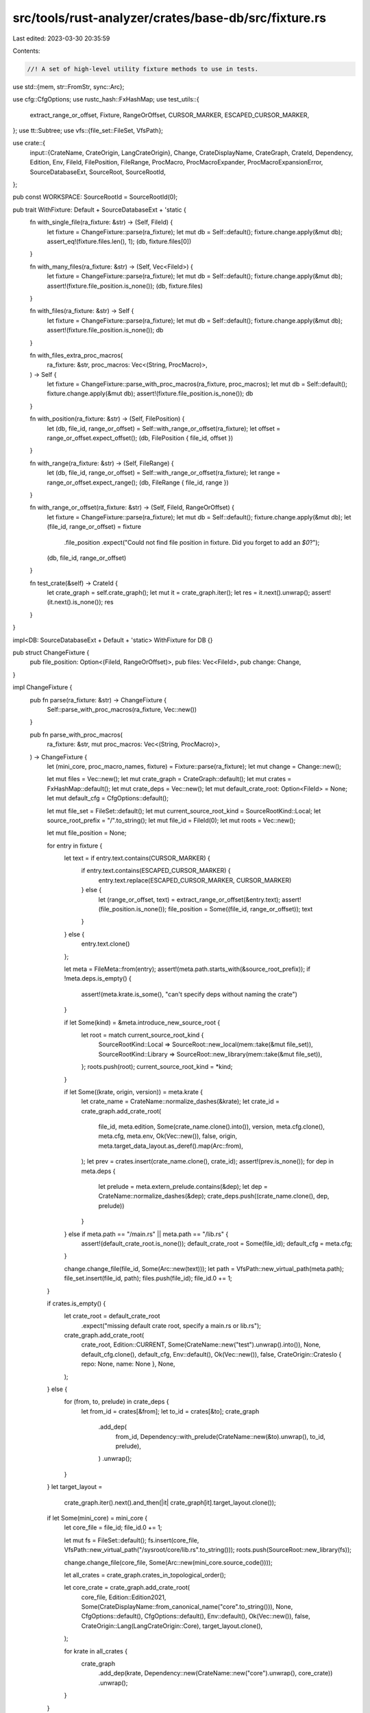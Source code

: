 src/tools/rust-analyzer/crates/base-db/src/fixture.rs
=====================================================

Last edited: 2023-03-30 20:35:59

Contents:

.. code-block:: rs

    //! A set of high-level utility fixture methods to use in tests.
use std::{mem, str::FromStr, sync::Arc};

use cfg::CfgOptions;
use rustc_hash::FxHashMap;
use test_utils::{
    extract_range_or_offset, Fixture, RangeOrOffset, CURSOR_MARKER, ESCAPED_CURSOR_MARKER,
};
use tt::Subtree;
use vfs::{file_set::FileSet, VfsPath};

use crate::{
    input::{CrateName, CrateOrigin, LangCrateOrigin},
    Change, CrateDisplayName, CrateGraph, CrateId, Dependency, Edition, Env, FileId, FilePosition,
    FileRange, ProcMacro, ProcMacroExpander, ProcMacroExpansionError, SourceDatabaseExt,
    SourceRoot, SourceRootId,
};

pub const WORKSPACE: SourceRootId = SourceRootId(0);

pub trait WithFixture: Default + SourceDatabaseExt + 'static {
    fn with_single_file(ra_fixture: &str) -> (Self, FileId) {
        let fixture = ChangeFixture::parse(ra_fixture);
        let mut db = Self::default();
        fixture.change.apply(&mut db);
        assert_eq!(fixture.files.len(), 1);
        (db, fixture.files[0])
    }

    fn with_many_files(ra_fixture: &str) -> (Self, Vec<FileId>) {
        let fixture = ChangeFixture::parse(ra_fixture);
        let mut db = Self::default();
        fixture.change.apply(&mut db);
        assert!(fixture.file_position.is_none());
        (db, fixture.files)
    }

    fn with_files(ra_fixture: &str) -> Self {
        let fixture = ChangeFixture::parse(ra_fixture);
        let mut db = Self::default();
        fixture.change.apply(&mut db);
        assert!(fixture.file_position.is_none());
        db
    }

    fn with_files_extra_proc_macros(
        ra_fixture: &str,
        proc_macros: Vec<(String, ProcMacro)>,
    ) -> Self {
        let fixture = ChangeFixture::parse_with_proc_macros(ra_fixture, proc_macros);
        let mut db = Self::default();
        fixture.change.apply(&mut db);
        assert!(fixture.file_position.is_none());
        db
    }

    fn with_position(ra_fixture: &str) -> (Self, FilePosition) {
        let (db, file_id, range_or_offset) = Self::with_range_or_offset(ra_fixture);
        let offset = range_or_offset.expect_offset();
        (db, FilePosition { file_id, offset })
    }

    fn with_range(ra_fixture: &str) -> (Self, FileRange) {
        let (db, file_id, range_or_offset) = Self::with_range_or_offset(ra_fixture);
        let range = range_or_offset.expect_range();
        (db, FileRange { file_id, range })
    }

    fn with_range_or_offset(ra_fixture: &str) -> (Self, FileId, RangeOrOffset) {
        let fixture = ChangeFixture::parse(ra_fixture);
        let mut db = Self::default();
        fixture.change.apply(&mut db);
        let (file_id, range_or_offset) = fixture
            .file_position
            .expect("Could not find file position in fixture. Did you forget to add an `$0`?");
        (db, file_id, range_or_offset)
    }

    fn test_crate(&self) -> CrateId {
        let crate_graph = self.crate_graph();
        let mut it = crate_graph.iter();
        let res = it.next().unwrap();
        assert!(it.next().is_none());
        res
    }
}

impl<DB: SourceDatabaseExt + Default + 'static> WithFixture for DB {}

pub struct ChangeFixture {
    pub file_position: Option<(FileId, RangeOrOffset)>,
    pub files: Vec<FileId>,
    pub change: Change,
}

impl ChangeFixture {
    pub fn parse(ra_fixture: &str) -> ChangeFixture {
        Self::parse_with_proc_macros(ra_fixture, Vec::new())
    }

    pub fn parse_with_proc_macros(
        ra_fixture: &str,
        mut proc_macros: Vec<(String, ProcMacro)>,
    ) -> ChangeFixture {
        let (mini_core, proc_macro_names, fixture) = Fixture::parse(ra_fixture);
        let mut change = Change::new();

        let mut files = Vec::new();
        let mut crate_graph = CrateGraph::default();
        let mut crates = FxHashMap::default();
        let mut crate_deps = Vec::new();
        let mut default_crate_root: Option<FileId> = None;
        let mut default_cfg = CfgOptions::default();

        let mut file_set = FileSet::default();
        let mut current_source_root_kind = SourceRootKind::Local;
        let source_root_prefix = "/".to_string();
        let mut file_id = FileId(0);
        let mut roots = Vec::new();

        let mut file_position = None;

        for entry in fixture {
            let text = if entry.text.contains(CURSOR_MARKER) {
                if entry.text.contains(ESCAPED_CURSOR_MARKER) {
                    entry.text.replace(ESCAPED_CURSOR_MARKER, CURSOR_MARKER)
                } else {
                    let (range_or_offset, text) = extract_range_or_offset(&entry.text);
                    assert!(file_position.is_none());
                    file_position = Some((file_id, range_or_offset));
                    text
                }
            } else {
                entry.text.clone()
            };

            let meta = FileMeta::from(entry);
            assert!(meta.path.starts_with(&source_root_prefix));
            if !meta.deps.is_empty() {
                assert!(meta.krate.is_some(), "can't specify deps without naming the crate")
            }

            if let Some(kind) = &meta.introduce_new_source_root {
                let root = match current_source_root_kind {
                    SourceRootKind::Local => SourceRoot::new_local(mem::take(&mut file_set)),
                    SourceRootKind::Library => SourceRoot::new_library(mem::take(&mut file_set)),
                };
                roots.push(root);
                current_source_root_kind = *kind;
            }

            if let Some((krate, origin, version)) = meta.krate {
                let crate_name = CrateName::normalize_dashes(&krate);
                let crate_id = crate_graph.add_crate_root(
                    file_id,
                    meta.edition,
                    Some(crate_name.clone().into()),
                    version,
                    meta.cfg.clone(),
                    meta.cfg,
                    meta.env,
                    Ok(Vec::new()),
                    false,
                    origin,
                    meta.target_data_layout.as_deref().map(Arc::from),
                );
                let prev = crates.insert(crate_name.clone(), crate_id);
                assert!(prev.is_none());
                for dep in meta.deps {
                    let prelude = meta.extern_prelude.contains(&dep);
                    let dep = CrateName::normalize_dashes(&dep);
                    crate_deps.push((crate_name.clone(), dep, prelude))
                }
            } else if meta.path == "/main.rs" || meta.path == "/lib.rs" {
                assert!(default_crate_root.is_none());
                default_crate_root = Some(file_id);
                default_cfg = meta.cfg;
            }

            change.change_file(file_id, Some(Arc::new(text)));
            let path = VfsPath::new_virtual_path(meta.path);
            file_set.insert(file_id, path);
            files.push(file_id);
            file_id.0 += 1;
        }

        if crates.is_empty() {
            let crate_root = default_crate_root
                .expect("missing default crate root, specify a main.rs or lib.rs");
            crate_graph.add_crate_root(
                crate_root,
                Edition::CURRENT,
                Some(CrateName::new("test").unwrap().into()),
                None,
                default_cfg.clone(),
                default_cfg,
                Env::default(),
                Ok(Vec::new()),
                false,
                CrateOrigin::CratesIo { repo: None, name: None },
                None,
            );
        } else {
            for (from, to, prelude) in crate_deps {
                let from_id = crates[&from];
                let to_id = crates[&to];
                crate_graph
                    .add_dep(
                        from_id,
                        Dependency::with_prelude(CrateName::new(&to).unwrap(), to_id, prelude),
                    )
                    .unwrap();
            }
        }
        let target_layout =
            crate_graph.iter().next().and_then(|it| crate_graph[it].target_layout.clone());

        if let Some(mini_core) = mini_core {
            let core_file = file_id;
            file_id.0 += 1;

            let mut fs = FileSet::default();
            fs.insert(core_file, VfsPath::new_virtual_path("/sysroot/core/lib.rs".to_string()));
            roots.push(SourceRoot::new_library(fs));

            change.change_file(core_file, Some(Arc::new(mini_core.source_code())));

            let all_crates = crate_graph.crates_in_topological_order();

            let core_crate = crate_graph.add_crate_root(
                core_file,
                Edition::Edition2021,
                Some(CrateDisplayName::from_canonical_name("core".to_string())),
                None,
                CfgOptions::default(),
                CfgOptions::default(),
                Env::default(),
                Ok(Vec::new()),
                false,
                CrateOrigin::Lang(LangCrateOrigin::Core),
                target_layout.clone(),
            );

            for krate in all_crates {
                crate_graph
                    .add_dep(krate, Dependency::new(CrateName::new("core").unwrap(), core_crate))
                    .unwrap();
            }
        }

        if !proc_macro_names.is_empty() {
            let proc_lib_file = file_id;
            file_id.0 += 1;

            proc_macros.extend(default_test_proc_macros());
            let (proc_macro, source) = filter_test_proc_macros(&proc_macro_names, proc_macros);
            let mut fs = FileSet::default();
            fs.insert(
                proc_lib_file,
                VfsPath::new_virtual_path("/sysroot/proc_macros/lib.rs".to_string()),
            );
            roots.push(SourceRoot::new_library(fs));

            change.change_file(proc_lib_file, Some(Arc::new(source)));

            let all_crates = crate_graph.crates_in_topological_order();

            let proc_macros_crate = crate_graph.add_crate_root(
                proc_lib_file,
                Edition::Edition2021,
                Some(CrateDisplayName::from_canonical_name("proc_macros".to_string())),
                None,
                CfgOptions::default(),
                CfgOptions::default(),
                Env::default(),
                Ok(proc_macro),
                true,
                CrateOrigin::CratesIo { repo: None, name: None },
                target_layout,
            );

            for krate in all_crates {
                crate_graph
                    .add_dep(
                        krate,
                        Dependency::new(CrateName::new("proc_macros").unwrap(), proc_macros_crate),
                    )
                    .unwrap();
            }
        }

        let root = match current_source_root_kind {
            SourceRootKind::Local => SourceRoot::new_local(mem::take(&mut file_set)),
            SourceRootKind::Library => SourceRoot::new_library(mem::take(&mut file_set)),
        };
        roots.push(root);
        change.set_roots(roots);
        change.set_crate_graph(crate_graph);

        ChangeFixture { file_position, files, change }
    }
}

fn default_test_proc_macros() -> [(String, ProcMacro); 4] {
    [
        (
            r#"
#[proc_macro_attribute]
pub fn identity(_attr: TokenStream, item: TokenStream) -> TokenStream {
    item
}
"#
            .into(),
            ProcMacro {
                name: "identity".into(),
                kind: crate::ProcMacroKind::Attr,
                expander: Arc::new(IdentityProcMacroExpander),
            },
        ),
        (
            r#"
#[proc_macro_derive(DeriveIdentity)]
pub fn derive_identity(item: TokenStream) -> TokenStream {
    item
}
"#
            .into(),
            ProcMacro {
                name: "DeriveIdentity".into(),
                kind: crate::ProcMacroKind::CustomDerive,
                expander: Arc::new(IdentityProcMacroExpander),
            },
        ),
        (
            r#"
#[proc_macro_attribute]
pub fn input_replace(attr: TokenStream, _item: TokenStream) -> TokenStream {
    attr
}
"#
            .into(),
            ProcMacro {
                name: "input_replace".into(),
                kind: crate::ProcMacroKind::Attr,
                expander: Arc::new(AttributeInputReplaceProcMacroExpander),
            },
        ),
        (
            r#"
#[proc_macro]
pub fn mirror(input: TokenStream) -> TokenStream {
    input
}
"#
            .into(),
            ProcMacro {
                name: "mirror".into(),
                kind: crate::ProcMacroKind::FuncLike,
                expander: Arc::new(MirrorProcMacroExpander),
            },
        ),
    ]
}

fn filter_test_proc_macros(
    proc_macro_names: &[String],
    proc_macro_defs: Vec<(String, ProcMacro)>,
) -> (Vec<ProcMacro>, String) {
    // The source here is only required so that paths to the macros exist and are resolvable.
    let mut source = String::new();
    let mut proc_macros = Vec::new();

    for (c, p) in proc_macro_defs {
        if !proc_macro_names.iter().any(|name| name == &stdx::to_lower_snake_case(&p.name)) {
            continue;
        }
        proc_macros.push(p);
        source += &c;
    }

    (proc_macros, source)
}

#[derive(Debug, Clone, Copy)]
enum SourceRootKind {
    Local,
    Library,
}

#[derive(Debug)]
struct FileMeta {
    path: String,
    krate: Option<(String, CrateOrigin, Option<String>)>,
    deps: Vec<String>,
    extern_prelude: Vec<String>,
    cfg: CfgOptions,
    edition: Edition,
    env: Env,
    introduce_new_source_root: Option<SourceRootKind>,
    target_data_layout: Option<String>,
}

fn parse_crate(crate_str: String) -> (String, CrateOrigin, Option<String>) {
    if let Some((a, b)) = crate_str.split_once('@') {
        let (version, origin) = match b.split_once(':') {
            Some(("CratesIo", data)) => match data.split_once(',') {
                Some((version, url)) => {
                    (version, CrateOrigin::CratesIo { repo: Some(url.to_owned()), name: None })
                }
                _ => panic!("Bad crates.io parameter: {data}"),
            },
            _ => panic!("Bad string for crate origin: {b}"),
        };
        (a.to_owned(), origin, Some(version.to_string()))
    } else {
        let crate_origin = match &*crate_str {
            "std" => CrateOrigin::Lang(LangCrateOrigin::Std),
            "core" => CrateOrigin::Lang(LangCrateOrigin::Core),
            _ => CrateOrigin::CratesIo { repo: None, name: None },
        };
        (crate_str, crate_origin, None)
    }
}

impl From<Fixture> for FileMeta {
    fn from(f: Fixture) -> FileMeta {
        let mut cfg = CfgOptions::default();
        f.cfg_atoms.iter().for_each(|it| cfg.insert_atom(it.into()));
        f.cfg_key_values.iter().for_each(|(k, v)| cfg.insert_key_value(k.into(), v.into()));
        let deps = f.deps;
        FileMeta {
            path: f.path,
            krate: f.krate.map(parse_crate),
            extern_prelude: f.extern_prelude.unwrap_or_else(|| deps.clone()),
            deps,
            cfg,
            edition: f.edition.as_ref().map_or(Edition::CURRENT, |v| Edition::from_str(v).unwrap()),
            env: f.env.into_iter().collect(),
            introduce_new_source_root: f.introduce_new_source_root.map(|kind| match &*kind {
                "local" => SourceRootKind::Local,
                "library" => SourceRootKind::Library,
                invalid => panic!("invalid source root kind '{invalid}'"),
            }),
            target_data_layout: f.target_data_layout,
        }
    }
}

// Identity mapping
#[derive(Debug)]
struct IdentityProcMacroExpander;
impl ProcMacroExpander for IdentityProcMacroExpander {
    fn expand(
        &self,
        subtree: &Subtree,
        _: Option<&Subtree>,
        _: &Env,
    ) -> Result<Subtree, ProcMacroExpansionError> {
        Ok(subtree.clone())
    }
}

// Pastes the attribute input as its output
#[derive(Debug)]
struct AttributeInputReplaceProcMacroExpander;
impl ProcMacroExpander for AttributeInputReplaceProcMacroExpander {
    fn expand(
        &self,
        _: &Subtree,
        attrs: Option<&Subtree>,
        _: &Env,
    ) -> Result<Subtree, ProcMacroExpansionError> {
        attrs
            .cloned()
            .ok_or_else(|| ProcMacroExpansionError::Panic("Expected attribute input".into()))
    }
}

#[derive(Debug)]
struct MirrorProcMacroExpander;
impl ProcMacroExpander for MirrorProcMacroExpander {
    fn expand(
        &self,
        input: &Subtree,
        _: Option<&Subtree>,
        _: &Env,
    ) -> Result<Subtree, ProcMacroExpansionError> {
        fn traverse(input: &Subtree) -> Subtree {
            let mut res = Subtree::default();
            res.delimiter = input.delimiter;
            for tt in input.token_trees.iter().rev() {
                let tt = match tt {
                    tt::TokenTree::Leaf(leaf) => tt::TokenTree::Leaf(leaf.clone()),
                    tt::TokenTree::Subtree(sub) => tt::TokenTree::Subtree(traverse(sub)),
                };
                res.token_trees.push(tt);
            }
            res
        }
        Ok(traverse(input))
    }
}


